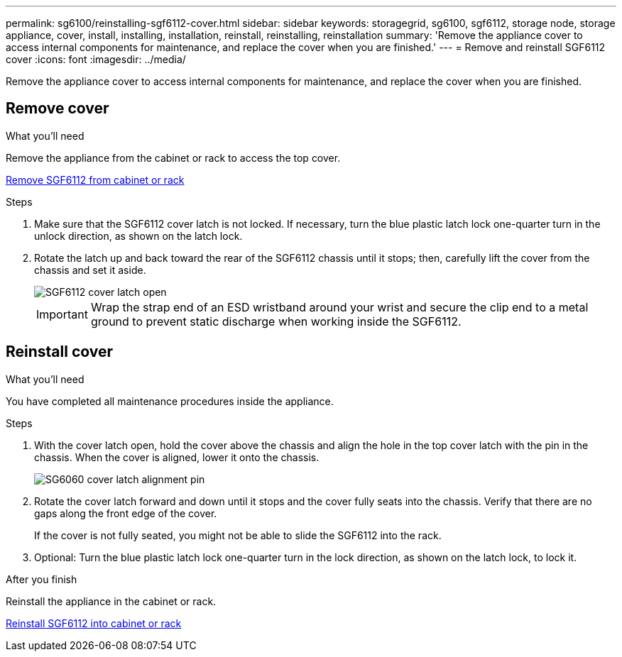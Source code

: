 ---
permalink: sg6100/reinstalling-sgf6112-cover.html
sidebar: sidebar
keywords: storagegrid, sg6100, sgf6112, storage node, storage appliance, cover, install, installing, installation, reinstall, reinstalling, reinstallation
summary: 'Remove the appliance cover to access internal components for maintenance, and replace the cover when you are finished.'
---
= Remove and reinstall SGF6112 cover
:icons: font
:imagesdir: ../media/

[.lead]
Remove the appliance cover to access internal components for maintenance, and replace the cover when you are finished.

== Remove cover

.What you'll need

Remove the appliance from the cabinet or rack to access the top cover.

link:reinstalling-sgf6112-into-cabinet-or-rack.html[Remove SGF6112 from cabinet or rack]

.Steps

. Make sure that the SGF6112 cover latch is not locked. If necessary, turn the blue plastic latch lock one-quarter turn in the unlock direction, as shown on the latch lock.
. Rotate the latch up and back toward the rear of the SGF6112 chassis until it stops; then, carefully lift the cover from the chassis and set it aside.
+
image::../media/sg6060_cover_latch_open.jpg[SGF6112 cover latch open]
+
IMPORTANT: Wrap the strap end of an ESD wristband around your wrist and secure the clip end to a metal ground to prevent static discharge when working inside the SGF6112.

== Reinstall cover
:icons: font
:imagesdir: ../media/


.What you'll need

You have completed all maintenance procedures inside the appliance.

.Steps

. With the cover latch open, hold the cover above the chassis and align the hole in the top cover latch with the pin in the chassis. When the cover is aligned, lower it onto the chassis.
+
image::../media/sg6060_cover_latch_alignment_pin.jpg[SG6060 cover latch alignment pin]

. Rotate the cover latch forward and down until it stops and the cover fully seats into the chassis. Verify that there are no gaps along the front edge of the cover.
+
If the cover is not fully seated, you might not be able to slide the SGF6112 into the rack.

. Optional: Turn the blue plastic latch lock one-quarter turn in the lock direction, as shown on the latch lock, to lock it.

.After you finish

Reinstall the appliance in the cabinet or rack.

link:reinstalling-sgf6112-into-cabinet-or-rack.html[Reinstall SGF6112 into cabinet or rack]
